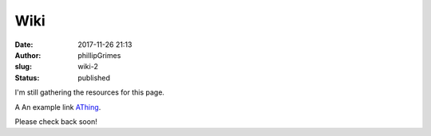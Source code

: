 Wiki
####
:date: 2017-11-26 21:13
:author: phillipGrimes
:slug: wiki-2
:status: published

I'm still gathering the resources for this page.

A
An example link `AThing
<http://www.python.org/>`_.

Please check back soon!